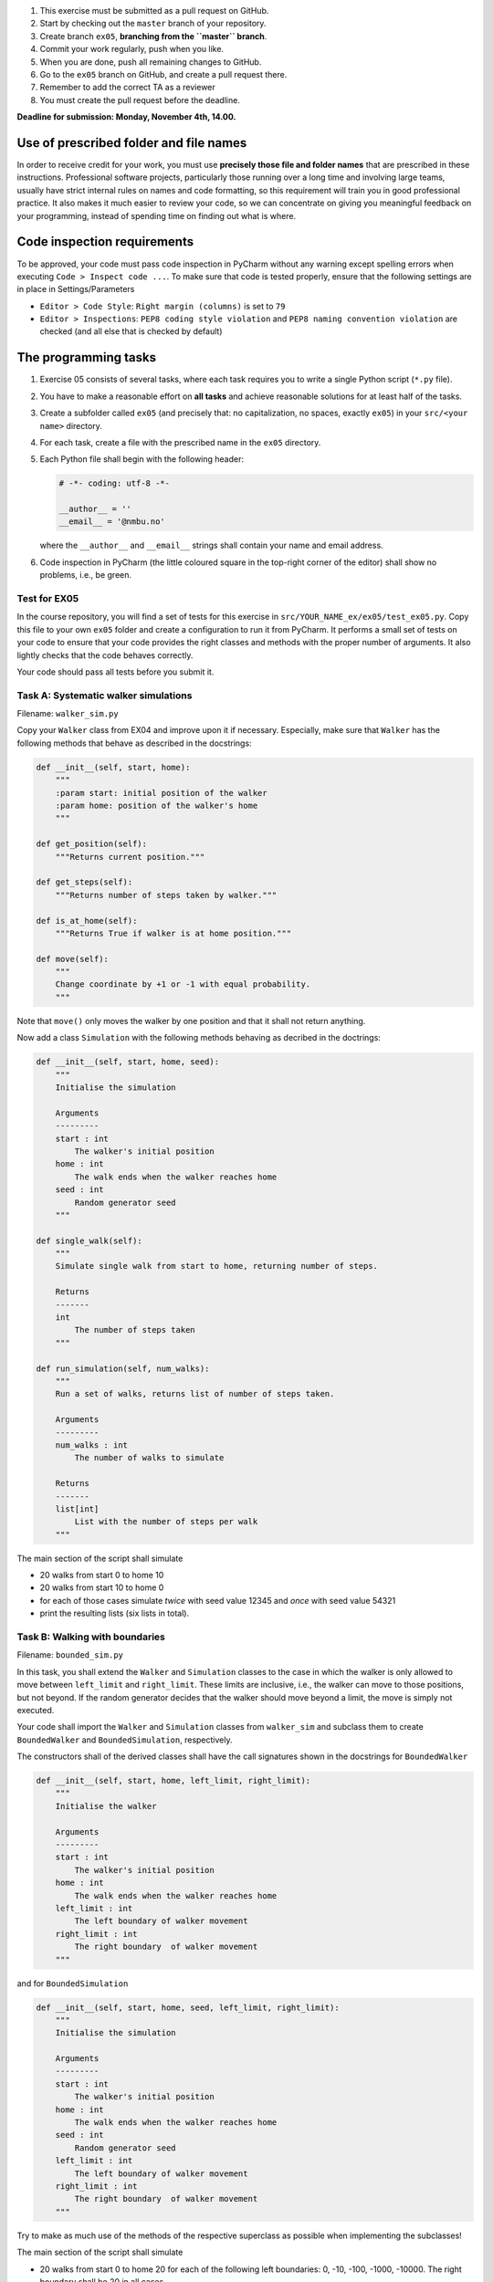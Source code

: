1. This exercise must be submitted as a pull request on GitHub.
2. Start by checking out the ``master`` branch of your repository.
3. Create branch ``ex05``, **branching from the ``master`` branch**.
4. Commit your work regularly, push when you like.
5. When you are done, push all remaining changes to GitHub.
6. Go to the ``ex05`` branch on GitHub, and create a pull request there.
7. Remember to add the correct TA as a reviewer
8. You must create the pull request before the deadline.

**Deadline for submission: Monday, November 4th, 14.00.**

Use of prescribed folder and file names
=======================================

In order to receive credit for your work, you must use **precisely those
file and folder names** that are prescribed in these instructions.
Professional software projects, particularly those running over a long
time and involving large teams, usually have strict internal rules on
names and code formatting, so this requirement will train you in good
professional practice. It also makes it much easier to review your code,
so we can concentrate on giving you meaningful feedback on your
programming, instead of spending time on finding out what is where.

Code inspection requirements
============================

To be approved, your code must pass code inspection in PyCharm without
any warning except spelling errors when executing
``Code > Inspect code ...``. To make sure that code is tested properly,
ensure that the following settings are in place in Settings/Parameters

-  ``Editor > Code Style``: ``Right margin (columns)`` is set to ``79``
-  ``Editor > Inspections``: ``PEP8 coding style violation`` and
   ``PEP8 naming convention violation`` are checked (and all else that
   is checked by default)

The programming tasks
=====================

1. Exercise 05 consists of several tasks, where each task requires you
   to write a single Python script (``*.py`` file).
2. You have to make a reasonable effort on **all tasks** and achieve
   reasonable solutions for at least half of the tasks.
3. Create a subfolder called ``ex05`` (and precisely that: no
   capitalization, no spaces, exactly ``ex05``) in your
   ``src/<your name>`` directory.
4. For each task, create a file with the prescribed name in the
   ``ex05`` directory.
5. Each Python file shall begin with the following header:

   .. code-block:: python
   
       # -*- coding: utf-8 -*-

       __author__ = ''
       __email__ = '@nmbu.no'

   where the ``__author__`` and ``__email__`` strings shall contain your
   name and email address.

6. Code inspection in PyCharm (the little coloured square in the
   top-right corner of the editor) shall show no problems, i.e., be
   green.

Test for EX05
-------------

In the course repository, you will find a set of tests for this exercise
in ``src/YOUR_NAME_ex/ex05/test_ex05.py``. Copy this file to your own
``ex05`` folder and create a configuration to run it from
PyCharm. It performs a small set of tests on your code to ensure that
your code provides the right classes and methods with the proper number
of arguments. It also lightly checks that the code behaves correctly.

Your code should pass all tests before you submit it.

Task A: Systematic walker simulations
-------------------------------------

Filename: ``walker_sim.py``

Copy your ``Walker`` class from EX04 and improve upon it if necessary.
Especially, make sure that ``Walker`` has the following methods that
behave as described in the docstrings:

.. code-block:: python

   def __init__(self, start, home):
       """
       :param start: initial position of the walker
       :param home: position of the walker's home
       """

   def get_position(self):
       """Returns current position."""

   def get_steps(self):
       """Returns number of steps taken by walker."""

   def is_at_home(self):
       """Returns True if walker is at home position."""

   def move(self):
       """
       Change coordinate by +1 or -1 with equal probability.
       """

Note that ``move()`` only moves the walker by one position and that it
shall not return anything.

Now add a class ``Simulation`` with the following methods behaving as
decribed in the doctrings:

.. code-block:: python

   def __init__(self, start, home, seed):
       """
       Initialise the simulation

       Arguments
       ---------
       start : int
           The walker's initial position
       home : int
           The walk ends when the walker reaches home
       seed : int
           Random generator seed
       """

   def single_walk(self):
       """
       Simulate single walk from start to home, returning number of steps.

       Returns
       -------
       int
           The number of steps taken
       """

   def run_simulation(self, num_walks):
       """
       Run a set of walks, returns list of number of steps taken.

       Arguments
       ---------
       num_walks : int
           The number of walks to simulate

       Returns
       -------
       list[int]
           List with the number of steps per walk
       """

The main section of the script shall simulate

-  20 walks from start 0 to home 10
-  20 walks from start 10 to home 0
-  for each of those cases simulate *twice* with seed value 12345 and
   *once* with seed value 54321
-  print the resulting lists (six lists in total).

Task B: Walking with boundaries
-------------------------------

Filename: ``bounded_sim.py``

In this task, you shall extend the ``Walker`` and ``Simulation`` classes
to the case in which the walker is only allowed to move between
``left_limit`` and ``right_limit``. These limits are inclusive, i.e.,
the walker can move to those positions, but not beyond. If the random
generator decides that the walker should move beyond a limit, the move
is simply not executed.

Your code shall import the ``Walker`` and ``Simulation`` classes from
``walker_sim`` and subclass them to create ``BoundedWalker`` and
``BoundedSimulation``, respectively.

The constructors shall of the derived classes shall have the call
signatures shown in the docstrings for ``BoundedWalker``

.. code-block:: python

   def __init__(self, start, home, left_limit, right_limit):
       """
       Initialise the walker

       Arguments
       ---------
       start : int
           The walker's initial position
       home : int
           The walk ends when the walker reaches home
       left_limit : int
           The left boundary of walker movement
       right_limit : int
           The right boundary  of walker movement
       """

and for ``BoundedSimulation``

.. code-block:: python

   def __init__(self, start, home, seed, left_limit, right_limit):
       """
       Initialise the simulation

       Arguments
       ---------
       start : int
           The walker's initial position
       home : int
           The walk ends when the walker reaches home
       seed : int
           Random generator seed
       left_limit : int
           The left boundary of walker movement
       right_limit : int
           The right boundary  of walker movement
       """

Try to make as much use of the methods of the respective superclass as
possible when implementing the subclasses!

The main section of the script shall simulate

-  20 walks from start 0 to home 20 for each of the following left
   boundaries: 0, -10, -100, -1000, -10000. The right boundary shall be
   20 in all cases.
-  Print results as left boundary followed by a list of the 20 walk
   durations for that left boundary.

Task C: Random sequences
------------------------

Filename: ``myrand.py``

Copy your ``LCGRand`` class from EX04 and improve upon it if necessary.  Especially, make sure that ``LCGRand`` has the following methods:

.. code-block:: python

   class LCGRand:
        slope = 7**5
        congruence_class = 2**31-1
     
        def __init__(self, seed):
            """
            Initialise a linear congruence random number generator
     
            Arguments
            ---------
            seed : int
                The initial seed for the generator
            """
            self._hidden_state = seed
     
        def rand(self):
            """
            Generate a single random number.
     
            Returns
            -------
            int
                A random integer
            """
            self._hidden_state *= self.slope
            self._hidden_state %= self.congruence_class

            return self._hidden_state

        def random_sequence(self, length):
            return RandIter(self, length)


Your task now is to implement a random number iterator class, ``RandIter``
that will lazily generate random numbers.

.. code-block:: python

    class RandIter:
        def __init__(self, random_number_generator, length):
            """

            Arguments
            ---------
            random_number_generator : 
                A random number generator with a ``rand`` method that
                takes no arguments and returns a random number.
            length : int
                The number of random numbers to generate
            """
            self.generator = random_number_generator
            self.length = length
            self.num_generated_numbers = None

        def __iter__(self):
            """
            Initialise the iterator.

            Returns
            -------
            self : RandIter

            Raises
            ------
            RuntimeError
                If iter is called twice on the same RandIter object.
            """
            pass

        def __next__(self):
            """
            Generate the next random number.

            Returns
            -------
            int
                A random number.

            Raises
            ------
            RuntimeError
                If the ``__next__`` method is called before ``__iter__``.
            StopIteration
                If ``self.length`` random numbers are generated.
            pass

Also, you should implement an ``LCGRand.infinite_random_sequence`` generator
that generates a sequence of infinitely many random numbers.

.. code-block:: python

    def infinite_random_sequence(self):
        """
        Generate an infinite sequence of random numbers.
        
        Yields
        ------
        int
            A random number.
        """
        pass

The following snippets illustrate the new interface of the ``LCGRand`` class.

.. code-block:: python

    generator  = LCGRand(1)
    for rand in generator.random_sequence(10):
        print(rand)

    for i, rand in enumerate(generator.infinite_random_sequence()):
        print(f'The {i}-th random number is {rand}')
        if i > 100:
            break

    

